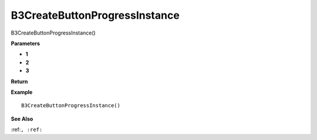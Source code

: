 .. _B3CreateButtonProgressInstance:

===================================
B3CreateButtonProgressInstance 
===================================

B3CreateButtonProgressInstance()



**Parameters**

* **1**
* **2**
* **3**


**Return**


**Example**

::

   B3CreateButtonProgressInstance()

**See Also**

:ref:``, :ref:`` 

